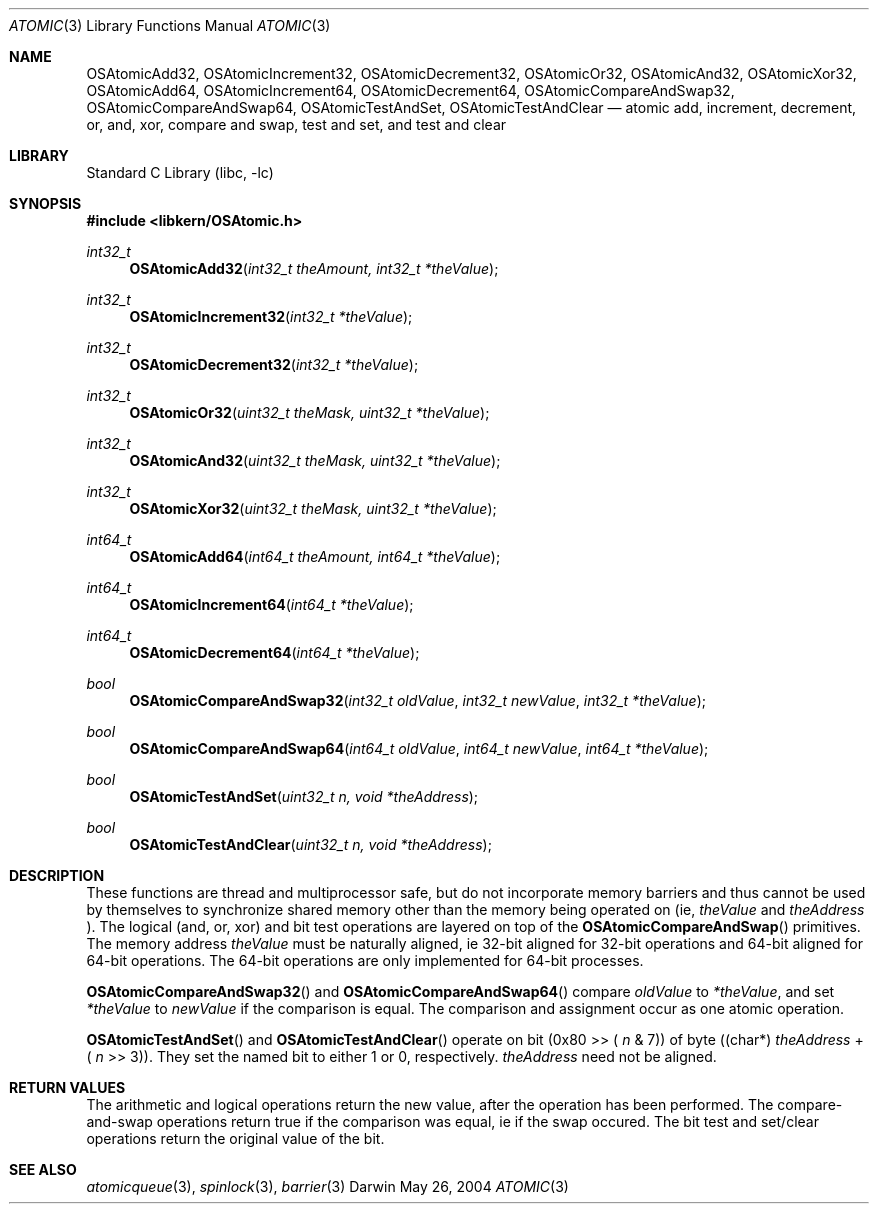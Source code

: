 .Dd May 26, 2004
.Dt ATOMIC 3
.Os Darwin
.Sh NAME
.Nm OSAtomicAdd32 ,
.Nm OSAtomicIncrement32 ,
.Nm OSAtomicDecrement32 ,
.Nm OSAtomicOr32 ,
.Nm OSAtomicAnd32 ,
.Nm OSAtomicXor32 ,
.Nm OSAtomicAdd64 ,
.Nm OSAtomicIncrement64 ,
.Nm OSAtomicDecrement64 ,
.Nm OSAtomicCompareAndSwap32 ,
.Nm OSAtomicCompareAndSwap64 ,
.Nm OSAtomicTestAndSet ,
.Nm OSAtomicTestAndClear
.Nd atomic add, increment, decrement, or, and, xor, compare and swap, test and set, and test and clear
.Sh LIBRARY
.Lb libc
.Sh SYNOPSIS
.In libkern/OSAtomic.h
.Ft int32_t
.Fn OSAtomicAdd32 "int32_t theAmount, int32_t *theValue"
.Ft int32_t
.Fn OSAtomicIncrement32 "int32_t *theValue"
.Ft int32_t
.Fn OSAtomicDecrement32 "int32_t *theValue"
.Ft int32_t
.Fn OSAtomicOr32 "uint32_t theMask, uint32_t *theValue"
.Ft int32_t
.Fn OSAtomicAnd32 "uint32_t theMask, uint32_t *theValue"
.Ft int32_t
.Fn OSAtomicXor32 "uint32_t theMask, uint32_t *theValue"
.Ft int64_t
.Fn OSAtomicAdd64 "int64_t theAmount, int64_t *theValue"
.Ft int64_t
.Fn OSAtomicIncrement64 "int64_t *theValue"
.Ft int64_t
.Fn OSAtomicDecrement64 "int64_t *theValue"
.Ft bool
.Fn OSAtomicCompareAndSwap32 "int32_t oldValue" "int32_t newValue" "int32_t *theValue"
.Ft bool
.Fn OSAtomicCompareAndSwap64 "int64_t oldValue" "int64_t newValue" "int64_t *theValue"
.Ft bool
.Fn OSAtomicTestAndSet "uint32_t n, void *theAddress"
.Ft bool
.Fn OSAtomicTestAndClear "uint32_t n, void *theAddress"
.Sh DESCRIPTION
These functions are thread and multiprocessor safe, but do not incorporate memory barriers
and thus cannot be used by themselves to synchronize shared memory other than the memory
being operated on (ie,
.Fa theValue
and
.Fa theAddress
).  The logical (and, or, xor) and bit test operations are layered on top of the
.Fn OSAtomicCompareAndSwap
primitives.  The memory address
.Fa theValue
must be naturally aligned, ie 32-bit aligned for 32-bit operations and 64-bit
aligned for 64-bit operations.  The 64-bit operations are only implemented for
64-bit processes.
.Pp
.Fn OSAtomicCompareAndSwap32
and
.Fn OSAtomicCompareAndSwap64
compare
.Fa oldValue
to
.Fa *theValue ,
and set
.Fa *theValue
to
.Fa newValue
if the comparison is equal.  The comparison and assignment
occur as one atomic operation.
.Pp
.Fn OSAtomicTestAndSet
and
.Fn OSAtomicTestAndClear
operate on bit (0x80 >> (
.Fa n
& 7)) of byte ((char*)
.Fa theAddress
+ (
.Fa n
>> 3)).  They set the named bit to either 1 or 0, respectively.
.Fa theAddress
need not be aligned.
.Sh RETURN VALUES
The arithmetic and logical operations return the new value, after the operation has been performed.
The compare-and-swap operations return true if the comparison was equal, ie if the swap occured.
The bit test and set/clear operations return the original value of the bit.
.Sh SEE ALSO
.Xr atomicqueue 3 ,
.Xr spinlock 3 ,
.Xr barrier 3
